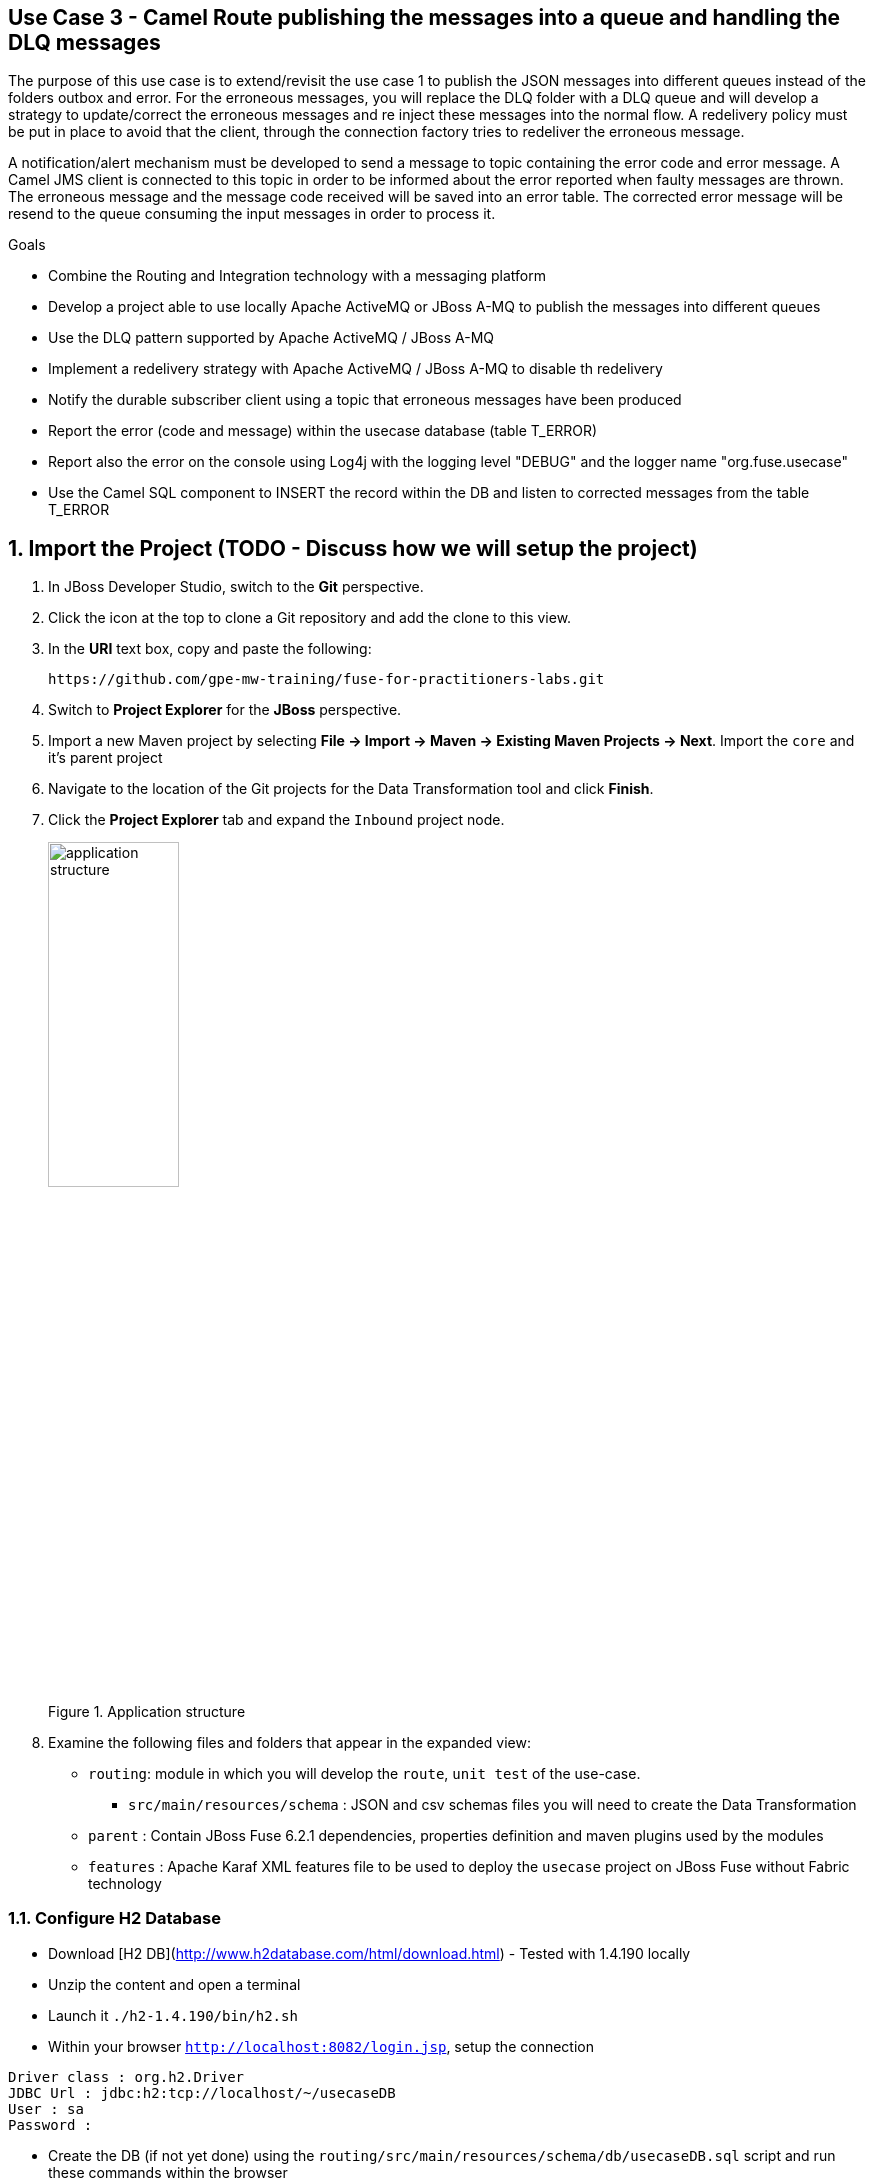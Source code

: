 == Use Case 3 - Camel Route publishing the messages into a queue and handling the DLQ messages

The purpose of this use case is to extend/revisit the use case 1 to publish the JSON messages into different queues instead of the folders outbox and error.
For the erroneous messages, you will replace the DLQ folder with a DLQ queue and will develop a strategy to update/correct the erroneous messages
and re inject these messages into the normal flow. A redelivery policy must be put in place to avoid that the client, through the connection factory
tries to redeliver the erroneous message.

A notification/alert mechanism must be developed to send a message to topic containing the error code and error message.
A Camel JMS client is connected to this topic in order to be informed about the error reported when faulty messages are thrown. The erroneous message and the message code
received will be saved into an error table. The corrected error message will be resend to the queue consuming the input messages in order to process it.

.Goals
* Combine the Routing and Integration technology with a messaging platform
* Develop a project able to use locally Apache ActiveMQ or JBoss A-MQ to publish the messages into different queues
* Use the DLQ pattern supported by Apache ActiveMQ / JBoss A-MQ
* Implement a redelivery strategy with Apache ActiveMQ / JBoss A-MQ to disable th redelivery
* Notify the durable subscriber client using a topic that erroneous messages have been produced
* Report the error (code and message) within the usecase database (table T_ERROR)
* Report also the error on the console using Log4j with the logging level "DEBUG" and the logger name "org.fuse.usecase"
* Use the Camel SQL component to INSERT the record within the DB and listen to corrected messages from the table T_ERROR

:numbered:

== Import the Project (TODO - Discuss how we will setup the project)

. In JBoss Developer Studio, switch to the *Git* perspective. 
. Click the icon at the top to clone a Git repository and add the clone to this view.
. In the *URI* text box, copy and paste the following: 
+
------
https://github.com/gpe-mw-training/fuse-for-practitioners-labs.git
------
+
. Switch to *Project Explorer* for the *JBoss* perspective.
. Import a new Maven project by selecting *File -> Import -> Maven -> Existing Maven Projects -> Next*. Import the `core` and it's parent project
. Navigate to the location of the Git projects for the Data Transformation tool and click *Finish*.
. Click the *Project Explorer* tab and expand the `Inbound` project node. 
+  
.Application structure
image::images/application_structure.png[width="40%"]

. Examine the following files and folders that appear in the expanded view:

* `routing`: module in which you will develop the `route`, `unit test` of the use-case.
** `src/main/resources/schema` : JSON and csv schemas files you will need to create the Data Transformation
* `parent` : Contain JBoss Fuse 6.2.1 dependencies, properties definition and maven plugins used by the modules
* `features` : Apache Karaf XML features file to be used to deploy the `usecase` project on JBoss Fuse without Fabric technology

=== Configure H2 Database

* Download [H2 DB](http://www.h2database.com/html/download.html) - Tested with 1.4.190 locally
* Unzip the content and open a terminal
* Launch it `./h2-1.4.190/bin/h2.sh`
* Within your browser `http://localhost:8082/login.jsp`, setup the connection

[source]
----
Driver class : org.h2.Driver
JDBC Url : jdbc:h2:tcp://localhost/~/usecaseDB
User : sa
Password :
----

* Create the DB (if not yet done) using the `routing/src/main/resources/schema/db/usecaseDB.sql` script and run these commands within the browser

[source]
----
DROP SCHEMA USECASE;
CREATE SCHEMA USECASE;
CREATE TABLE USECASE.T_ACCOUNT (
    ID BIGINT GENERATED BY DEFAULT AS IDENTITY(START WITH 1) NOT NULL PRIMARY KEY,
    CLIENT_ID BIGINT,
    SALES_CONTACT VARCHAR(30),
    COMPANY_NAME VARCHAR(50),
    COMPANY_GEO CHAR(20) ,
    COMPANY_ACTIVE BOOLEAN,
    CONTACT_FIRST_NAME VARCHAR(35),
    CONTACT_LAST_NAME VARCHAR(35),
    CONTACT_ADDRESS VARCHAR(255),
    CONTACT_CITY VARCHAR(40),
    CONTACT_STATE VARCHAR(40),
    CONTACT_ZIP VARCHAR(10),
    CONTACT_EMAIL VARCHAR(60),
    CONTACT_PHONE VARCHAR(35),
    CREATION_DATE TIMESTAMP,
    CREATION_USER VARCHAR(255)
);

CREATE TABLE USECASE.T_ERROR (
    ID BIGINT AUTO_INCREMENT NOT NULL PRIMARY KEY,
    ERROR_CODE SMALLINT NOT NULL,
    ERROR_MESSAGE VARCHAR(255),
    MESSAGE VARCHAR(512),
    STATUS CHAR(5)
);
----

=== Build the `routing` Project & test it locally

. On the command line, run the following commands:

[source]
----
mvn clean install
mvn camel:run
----

=== Bonus

Define the features XML file to deploy the project on JBoss Fuse 6.2.1 and test it using these commands to be executed within the Fuse console.

[source]
----
addurl mvn:org.fuse.usecase3/features/1.0/xml/features
features:install usecase-dlq-jms
----

Instead of using the features XML file, you can also create a Fabric8 profile by editing the <fabric8.xxxx> xml tags that you have within the pom.xml routing file
and next execute this command to create the profile into JBoss Fuse Fabric

[source]
----
mvn fabric8:deploy
----

=== Useful SQL scripts

[source]
----
INSERT INTO USECASE.T_ACCOUNT (CLIENT_ID,SALES_CONTACT,COMPANY_NAME,COMPANY_GEO,COMPANY_ACTIVE,CONTACT_FIRST_NAME,CONTACT_LAST_NAME,CONTACT_ADDRESS,CONTACT_CITY,CONTACT_STATE,CONTACT_ZIP,CONTACT_PHONE,CREATION_DATE,CREATION_USER) VALUES ('95','Rachel Cassidy','MountainBikers','SOUTH_AMERICA',true,'George','Jungle','1101 Smith St.','Raleigh','NC','27519','919-555-0800','2015-12-15','fuse_usecase');

DELETE FROM USECASE.T_ACCOUNT;
DELETE FROM USECASE.T_ERROR;

SELECT * FROM USECASE.T_ACCOUNT;
SELECT * FROM USECASE.T_ERROR;

UPDATE USECASE.T_ERROR SET MESSAGE='Error,EU,true,Fred,Quicksand,202 Barney Blvd.,Rock City,MI,19728,313-555-1234', STATUS='FIXED' WHERE ID=8;

DROP SCHEMA USECASE;
----



